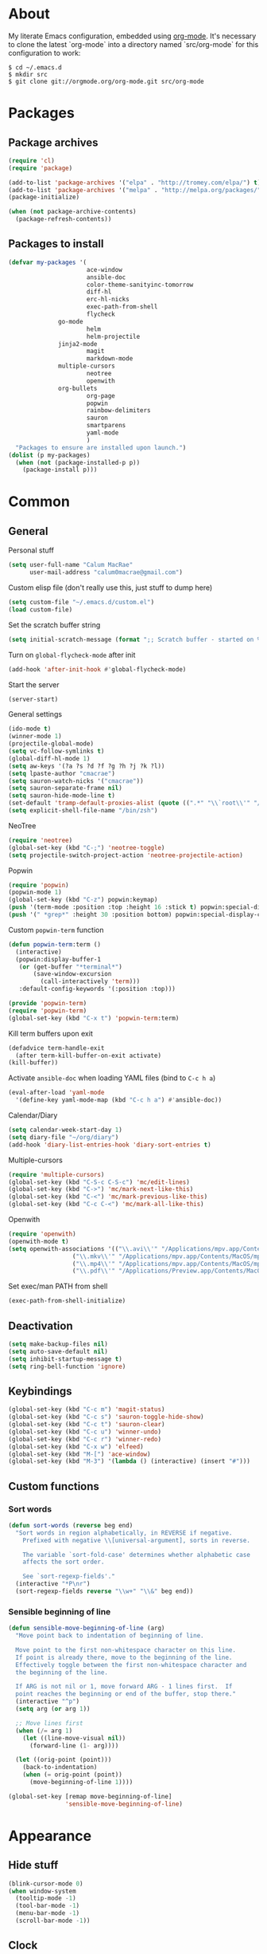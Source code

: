 * About
My literate Emacs configuration, embedded using [[http://orgmode.org/][org-mode]].
It's necessary to clone the latest `org-mode` into a directory named `src/org-mode` for this configuration to work:
#+begin_example
$ cd ~/.emacs.d
$ mkdir src
$ git clone git://orgmode.org/org-mode.git src/org-mode
#+end_example
* Packages
** Package archives
#+begin_src emacs-lisp
(require 'cl)
(require 'package)

(add-to-list 'package-archives '("elpa" . "http://tromey.com/elpa/") t)
(add-to-list 'package-archives '("melpa" . "http://melpa.org/packages/") t)
(package-initialize)

(when (not package-archive-contents)
  (package-refresh-contents))
#+end_src

** Packages to install
#+begin_src emacs-lisp
(defvar my-packages '(
                      ace-window
                      ansible-doc
                      color-theme-sanityinc-tomorrow
                      diff-hl
                      erc-hl-nicks
                      exec-path-from-shell
                      flycheck
		      go-mode
                      helm
                      helm-projectile
		      jinja2-mode
                      magit
                      markdown-mode
		      multiple-cursors
                      neotree
                      openwith
		      org-bullets
                      org-page
                      popwin
                      rainbow-delimiters
                      sauron
                      smartparens
                      yaml-mode
                      )
  "Packages to ensure are installed upon launch.")
(dolist (p my-packages)
  (when (not (package-installed-p p))
    (package-install p)))
#+end_src

* Common
** General
Personal stuff
#+begin_src emacs-lisp
(setq user-full-name "Calum MacRae"
      user-mail-address "calum0macrae@gmail.com")
#+end_src

Custom elisp file (don't really use this, just stuff to dump here)
#+begin_src emacs-lisp
(setq custom-file "~/.emacs.d/custom.el")
(load custom-file)
#+end_src

Set the scratch buffer string
#+begin_src emacs-lisp
(setq initial-scratch-message (format ";; Scratch buffer - started on %s\n\n" (current-time-string)))
#+end_src

Turn on ~global-flycheck-mode~ after init
#+begin_src emacs-lisp
(add-hook 'after-init-hook #'global-flycheck-mode)
#+end_src

Start the server
#+begin_src emacs-lisp
(server-start)
#+end_src

General settings
#+begin_src emacs-lisp
(ido-mode t)
(winner-mode 1)
(projectile-global-mode)
(setq vc-follow-symlinks t)
(global-diff-hl-mode 1)
(setq aw-keys '(?a ?s ?d ?f ?g ?h ?j ?k ?l))
(setq lpaste-author "cmacrae")
(setq sauron-watch-nicks '("cmacrae"))
(setq sauron-separate-frame nil)
(setq sauron-hide-mode-line t)
(set-default 'tramp-default-proxies-alist (quote ((".*" "\\`root\\'" "/ssh:%h:"))))
(setq explicit-shell-file-name "/bin/zsh")
#+end_src

NeoTree
#+begin_src emacs-lisp
(require 'neotree)
(global-set-key (kbd "C-;") 'neotree-toggle)
(setq projectile-switch-project-action 'neotree-projectile-action)
#+end_src

Popwin
#+begin_src emacs-lisp
(require 'popwin)
(popwin-mode 1)
(global-set-key (kbd "C-z") popwin:keymap)
(push '(term-mode :position :top :height 16 :stick t) popwin:special-display-config)
(push '(" *grep*" :height 30 :position bottom) popwin:special-display-config)
#+end_src

Custom ~popwin-term~ function
#+begin_src emacs-lisp
(defun popwin-term:term ()
  (interactive)
  (popwin:display-buffer-1
   (or (get-buffer "*terminal*")
       (save-window-excursion
         (call-interactively 'term)))
   :default-config-keywords '(:position :top)))

(provide 'popwin-term)
(require 'popwin-term)
(global-set-key (kbd "C-x t") 'popwin-term:term)
#+end_src

Kill term buffers upon exit
#+begin_src emacs-lisp
(defadvice term-handle-exit
  (after term-kill-buffer-on-exit activate)
(kill-buffer))
#+end_src

Activate ~ansible-doc~ when loading YAML files (bind to ~C-c h a~)
#+begin_src emacs-lisp
(eval-after-load 'yaml-mode
  '(define-key yaml-mode-map (kbd "C-c h a") #'ansible-doc))
#+end_src

Calendar/Diary
#+begin_src emacs-lisp
(setq calendar-week-start-day 1)
(setq diary-file "~/org/diary")
(add-hook 'diary-list-entries-hook 'diary-sort-entries t)
#+end_src

Multiple-cursors
#+begin_src emacs-lisp
(require 'multiple-cursors)
(global-set-key (kbd "C-S-c C-S-c") 'mc/edit-lines)
(global-set-key (kbd "C->") 'mc/mark-next-like-this)
(global-set-key (kbd "C-<") 'mc/mark-previous-like-this)
(global-set-key (kbd "C-c C-<") 'mc/mark-all-like-this)
#+end_src

Openwith
#+begin_src emacs-lisp
(require 'openwith)
(openwith-mode t)
(setq openwith-associations '(("\\.avi\\'" "/Applications/mpv.app/Contents/MacOS/mpv" (file))
			      ("\\.mkv\\'" "/Applications/mpv.app/Contents/MacOS/mpv" (file))
			      ("\\.mp4\\'" "/Applications/mpv.app/Contents/MacOS/mpv" (file))
			      ("\\.pdf\\'" "/Applications/Preview.app/Contents/MacOS/Preview" (file))))
#+end_src

Set exec/man PATH from shell
#+begin_src emacs-lisp
(exec-path-from-shell-initialize)
#+end_src

** Deactivation
#+begin_src emacs-lisp
(setq make-backup-files nil)
(setq auto-save-default nil)
(setq inhibit-startup-message t)
(setq ring-bell-function 'ignore)
#+end_src

** Keybindings
#+begin_src emacs-lisp
(global-set-key (kbd "C-c m") 'magit-status)
(global-set-key (kbd "C-c s") 'sauron-toggle-hide-show)
(global-set-key (kbd "C-c t") 'sauron-clear)
(global-set-key (kbd "C-c u") 'winner-undo)
(global-set-key (kbd "C-c r") 'winner-redo)
(global-set-key (kbd "C-x w") 'elfeed)
(global-set-key (kbd "M-[") 'ace-window)
(global-set-key (kbd "M-3") '(lambda () (interactive) (insert "#")))
#+end_src

** Custom functions
*** Sort words
#+begin_src emacs-lisp
(defun sort-words (reverse beg end)
  "Sort words in region alphabetically, in REVERSE if negative.
    Prefixed with negative \\[universal-argument], sorts in reverse.
  
    The variable `sort-fold-case' determines whether alphabetic case
    affects the sort order.
  
    See `sort-regexp-fields'."
  (interactive "*P\nr")
  (sort-regexp-fields reverse "\\w+" "\\&" beg end))
#+end_src

*** Sensible beginning of line
#+begin_src emacs-lisp
(defun sensible-move-beginning-of-line (arg)
  "Move point back to indentation of beginning of line.

  Move point to the first non-whitespace character on this line.
  If point is already there, move to the beginning of the line.
  Effectively toggle between the first non-whitespace character and
  the beginning of the line.

  If ARG is not nil or 1, move forward ARG - 1 lines first.  If
  point reaches the beginning or end of the buffer, stop there."
  (interactive "^p")
  (setq arg (or arg 1))

  ;; Move lines first
  (when (/= arg 1)
    (let ((line-move-visual nil))
      (forward-line (1- arg))))

  (let ((orig-point (point)))
    (back-to-indentation)
    (when (= orig-point (point))
      (move-beginning-of-line 1))))

(global-set-key [remap move-beginning-of-line]
                'sensible-move-beginning-of-line)
#+end_src

* Appearance
** Hide stuff
#+begin_src emacs-lisp
(blink-cursor-mode 0)
(when window-system
  (tooltip-mode -1)
  (tool-bar-mode -1)
  (menu-bar-mode -1)
  (scroll-bar-mode -1))
#+end_src

** Clock
#+begin_src emacs-lisp
(setq display-time-format "%H:%M %a %d %b ")
(setq display-time-default-load-average nil)
(display-time-mode 1)
#+end_src

** Current line highlighting
#+begin_src emacs-lisp
(global-hl-line-mode t)
#+end_src

Disable ~hl-line-mode~ for specific modes/buffers
#+begin_src emacs-lisp
(make-variable-buffer-local 'global-hl-line-mode)
(add-hook 'shell-mode-hook (lambda () (setq global-hl-line-mode nil)))
(add-hook 'git-commit-mode-hook (lambda () (setq global-hl-line-mode nil)))
(add-hook 'mu4e-main-mode-hook (lambda () (setq global-hl-line-mode nil)))
(add-hook 'mu4e-view-mode-hook (lambda () (setq global-hl-line-mode nil)))
(add-hook 'mu4e-headers-mode-hook (lambda () (setq global-hl-line-mode nil)))
(add-hook 'term-mode-hook (lambda () (setq global-hl-line-mode nil)))
#+end_src

** Theme
#+begin_src emacs-lisp
(load-theme 'sanityinc-tomorrow-night t)
#+end_src

** Custom modeline
#+begin_src emacs-lisp
(defun shorten-directory (dir max-length)
  "Show up to `max-length' characters of a directory name `dir'."
  (let ((path (reverse (split-string (abbreviate-file-name dir) "/")))
        (output ""))
    (when (and path (equal "" (car path)))
      (setq path (cdr path)))
    (while (and path (< (length output) (- max-length 4)))
      (setq output (concat (car path) "/" output))
      (setq path (cdr path)))
    (when path
      (setq output (concat ".../" output)))
    output))

(setq-default mode-line-format
              (quote
               ("   "
                ;; mode
		(:propertize (:eval (shorten-directory default-directory 10))
			     'face 'mode-line-folder-face)
		(:propertize "%b"
			     'face 'mode-line-filename-face)
		" "
                (:propertize mode-line-modified 'face 'mode-line-modified-face)
		"  "
		(vc-mode vc-mode)
		"  "
                ;; 'mode-name'
                (:propertize "%m" 'face 'mode-line-mode-name)
                " :: "
                ;; line number
                "Line %l, %p :: "
	       (:propertize global-mode-string 'face 'mode-line-mode-string))))
#+end_src

* Helm Config
#+begin_src emacs-lisp
(require 'helm)
(require 'helm-config)
#+end_src

Keybindings
#+begin_src emacs-lisp
(global-unset-key (kbd "C-x c"))
(global-set-key (kbd "C-c h") 'helm-command-prefix)
(global-set-key (kbd "C-x b") 'helm-mini)
(global-set-key (kbd "C-x C-f") 'helm-find-files)
(global-set-key (kbd "C-x C-l") 'helm-locate)
(global-set-key (kbd "M-x") 'helm-M-x)
(global-set-key (kbd "M-y") 'helm-show-kill-ring)

(define-key helm-map (kbd "<tab>") 'helm-execute-persistent-action)
(define-key helm-map (kbd "C-z")  'helm-select-action)
#+end_src

Misc settings
#+begin_src emacs-lisp
(setq helm-display-header-line nil)
(setq helm-scroll-amount                    8
      helm-autoresize-mode                  t
      helm-split-window-in-side-p           t
      helm-move-to-line-cycle-in-source     t
      helm-M-x-fuzzy-match                  t
      helm-buffers-fuzzy-matching           t
      helm-recentf-fuzzy-match              t
      helm-ff-search-library-in-sexp        t
      helm-ff-file-name-history-use-recentf t)
#+end_src

Activate
#+begin_src emacs-lisp
(helm-mode 1)
#+end_src

* Misc Language Config
** Go
#+begin_src emacs-lisp
(require 'go-mode)
(add-to-list 'exec-path "~/code/go/bin")
(add-hook 'before-save-hook 'gofmt-before-save)
(setenv "GOPATH" "/Users/cmacrae/code/go")
#+end_src

** JavaScript
#+begin_src emacs-lisp
(add-hook 'js2-mode-hook 'rainbow-delimiters-mode)
(add-hook 'js2-mode-hook 'smartparens-mode)
#+end_src

** Markdown
#+begin_src emacs-lisp
(add-hook 'markdown-mode-hook 'flyspell-mode)
#+end_src

** File associations
#+begin_src emacs-lisp
(add-to-list 'auto-mode-alist '("\\.md\\'" . markdown-mode))
(add-to-list 'auto-mode-alist '("\\.j2\\'" . jinja2-mode))
(add-to-list 'auto-mode-alist '("\\.js\\'" . js2-mode))
#+end_src

* Mail
** mu4e
General config
#+begin_src emacs-lisp
(add-to-list 'load-path "/usr/local/share/emacs/site-lisp/mu4e")
(require 'mu4e)
(setq
 mail-user-agent                 'mu4e-user-agent
 mu4e-mu-binary                  "/usr/local/bin/mu"
 mu4e-maildir                    "~/.mail/gmail"
 mu4e-html2text-command          "w3m -dump -T text/html"
 mu4e-get-mail-command           "offlineimap -q"
 mu4e-update-interval            300
 mu4e-attachment-dir             "~/downloads"
 mu4e-sent-messages-behavior     'delete
 mu4e-view-show-images           t
 mu4e-view-prefer-html           t
 mu4e-use-fancy-chars            t
 mu4e-headers-skip-duplicates    t
 message-kill-buffer-on-exit     t
 mu4e-hide-index-messages        t
 mu4e-compose-signature
 (concat
  "Kind Regards,\n"
  "Calum MacRae\n"))
#+end_src

Enable spellchecking when composing a mesage
#+begin_src emacs-lisp
(add-hook 'mu4e-compose-mode-hook 'flyspell-mode)
#+end_src

Make the ~gnus-dired-mail-buffers~ function also work on message-mode derived modes, such as mu4e-compose-mode, bound to ~C-c  C-a~
#+begin_src emacs-lisp
(require 'gnus-dired)
(defun gnus-dired-mail-buffers ()
  "Return a list of active message buffers."
  (let (buffers)
    (save-current-buffer
      (dolist (buffer (buffer-list t))
	(set-buffer buffer)
	(when (and (derived-mode-p 'message-mode)
		(null message-sent-message-via))
	  (push (buffer-name buffer) buffers))))
    (nreverse buffers)))

(setq gnus-dired-mail-mode 'mu4e-user-agent)
(add-hook 'dired-mode-hook 'turn-on-gnus-dired-mode)
#+end_src

"View in browser" action for mu4e
#+begin_src emacs-lisp
(defun mu4e-msgv-action-view-in-browser (msg)
  "View the body of the message in a web browser."
  (interactive)
  (let ((html (mu4e-msg-field (mu4e-message-at-point t) :body-html))
	(tmpfile (format "%s/%d.html" temporary-file-directory (random))))
    (unless html (error "No html part for this message"))
    (with-temp-file tmpfile
      (insert
       "<html>"
       "<head><meta http-equiv=\"content-type\""
       "content=\"text/html;charset=UTF-8\">"
       html))
    (browse-url (concat "file://" tmpfile))))
(add-to-list 'mu4e-view-actions
	     '("View in browser" . mu4e-msgv-action-view-in-browser) t)
#+end_src
** smtpmail
#+begin_src emacs-lisp
(require 'smtpmail)
(require 'starttls)
(setq message-send-mail-function 'smtpmail-send-it
      smtpmail-stream-type 'starttls
      smtpmail-smtp-service 587
      smtpmail-default-smtp-server "smtp.gmail.com"
      smtpmail-smtp-server "smtp.gmail.com"
      smtpmail-smtp-user "calum0macrae@gmail.com")
(setq starttls-extra-arguments '("--x509cafile" "/opt/pkg/share/ncat/ca-bundle.crt"))
#+end_src

** GPG
#+begin_src emacs-lisp
(add-hook 'mu4e-compose-mode-hook 'epa-mail-mode)
(add-hook 'mu4e-view-mode-hook 'epa-mail-mode)
#+end_src

* Org Config
** General
#+begin_src emacs-lisp
(global-set-key "\C-cl" 'org-store-link)
(global-set-key "\C-cc" 'org-capture)
(global-set-key "\C-ca" 'org-agenda)
(global-set-key "\C-cb" 'org-iswitchb)
(setq org-return-follows-link t)
(setq org-agenda-files '("~/org"))
(setq org-capture-templates
      '(("t" "Todo" entry (file+headline "~/org/gtd.org" "Tasks")
	 "* TODO %^{Brief Description} %^g\n%?\tAdded: %U")
	("r" "ToRead" entry (file+headline "~/org/gtd.org" "Tasks")
	 "* TOREAD %^{Title} %^g\n%?\tLink: %c")
	("p" "Project" entry (file+headline "~/org/gtd.org" "Projects")
	 "* %^{Brief Description} %^g\n%?\tAdded: %U")
	("m" "Maybe" entry (file+headline "~/org/gtd.org" "Maybe/Some Day")
	 "* %^{Brief Description} %^g\n%?\tAdded: %U")))
#+end_src

** ~org-page~
#+begin_src emacs-lisp
(require 'org-page)
(setq op/repository-directory "~/code/git/blog")
(setq op/theme-root-directory "~/Documents/blog/themes")
(setq op/theme 'cmacrae)
(setq op/site-domain "http://cmacr.ae")
(setq op/site-main-title "Calum MacRae")
(setq op/site-sub-title "/home/cmacrae")
(setq op/personal-disqus-shortname "cmacrae")
(setq op/personal-github-link "https://github.com/cmacrae")
#+end_src

** ~org-bullets~
#+begin_src emacs-lisp
(require 'org-bullets)
(add-hook 'org-mode-hook (lambda () (org-bullets-mode 1)))
#+end_src


